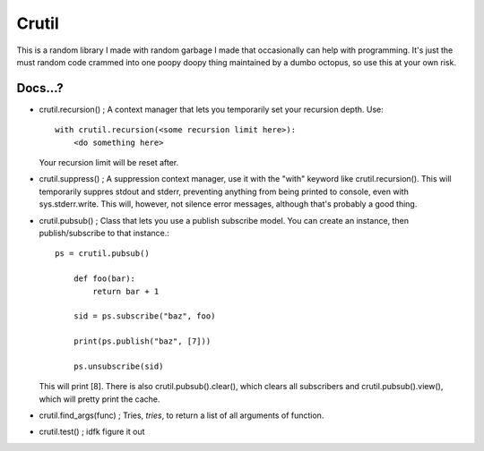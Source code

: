 ======
Crutil
======

This is a random library I made with random garbage I made that occasionally can help with programming.
It's just the must random code crammed into one poopy doopy thing maintained by a dumbo octopus, so use this at your own risk.

Docs...?
========

- crutil.recursion() ; A context manager that lets you temporarily set your recursion depth. Use::

    with crutil.recursion(<some recursion limit here>):
        <do something here>
	  
  Your recursion limit will be reset after.
  
- crutil.suppress() ; A suppression context manager, use it with the "with" keyword like crutil.recursion(). This will
  temporarily suppres stdout and stderr, preventing anything from being printed to console, even with sys.stderr.write.
  This will, however, not silence error messages, although that's probably a good thing.
  
- crutil.pubsub() ; Class that lets you use a publish subscribe model. You can create an instance, then publish/subscribe to that instance.::
	
    ps = crutil.pubsub()
	
	def foo(bar):
	    return bar + 1
	
	sid = ps.subscribe("baz", foo)
	
	print(ps.publish("baz", [7]))
	
	ps.unsubscribe(sid)
	
  This will print [8]. There is also crutil.pubsub().clear(), which clears all subscribers and crutil.pubsub().view(), which will pretty print the cache.
  
- crutil.find_args(func) ; Tries, *tries*, to return a list of all arguments of function.

- crutil.test() ; idfk figure it out